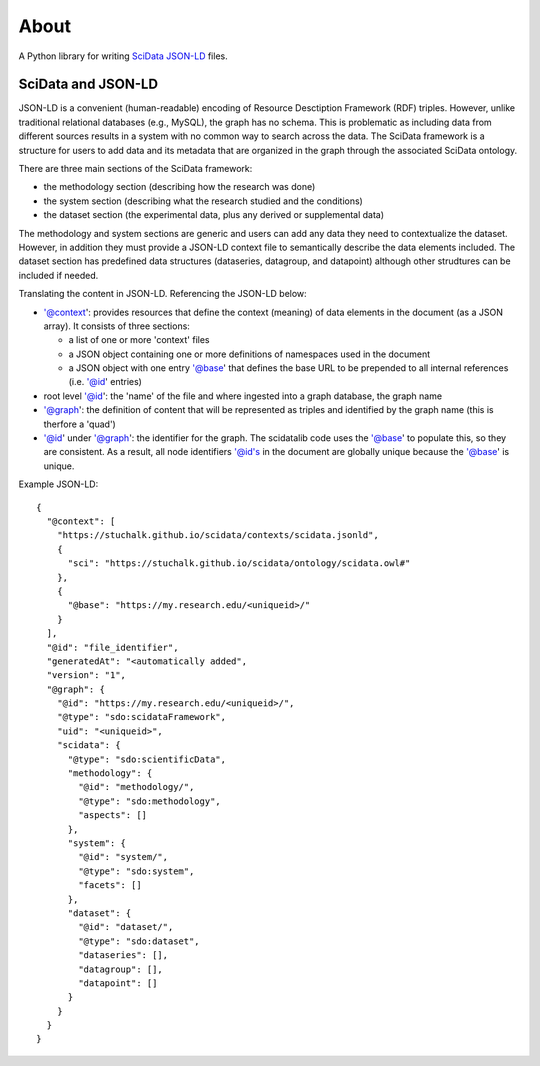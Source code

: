 
=====
About
=====

A Python library for writing SciData_ JSON-LD_ files.

.. _SciData: http://stuchalk.github.io/scidata/
.. _JSON-LD: https://json-ld.org/

SciData and JSON-LD
-------------------

JSON-LD is a convenient (human-readable) encoding of Resource
Desctiption Framework (RDF) triples.  However, unlike traditional
relational databases (e.g., MySQL), the graph has no schema. This
is problematic as including data from different sources results
in a system with no common way to search across the data.  The
SciData framework is a structure for users to add data and its metadata
that are organized in the graph through the associated SciData ontology.

There are three main sections of the SciData framework:

* the methodology section (describing how the research was done)
* the system section (describing what the research studied and the conditions)
* the dataset section (the experimental data, plus any derived or supplemental
  data)

The methodology and system sections are generic and users can add any data
they need to contextualize the dataset.  However, in addition they must
provide a JSON-LD context file to semantically describe the data elements
included.  The dataset section has predefined data structures (dataseries,
datagroup, and datapoint) although other strudtures can be included
if needed.

Translating the content in JSON-LD.  Referencing the JSON-LD below:

*  '@context': provides resources that define the context (meaning) of
   data elements in the document (as a JSON array). It consists of
   three sections:

   - a list of one or more 'context' files
   - a JSON object containing one or more definitions of namespaces
     used in the document
   - a JSON object with one entry '@base' that defines the base URL
     to be prepended to all internal references (i.e. '@id' entries)
*  root level '@id': the 'name' of the file and where ingested into a
   graph database, the graph name
*  '@graph': the definition of content that will be represented as triples
   and identified by the graph name (this is therfore a 'quad')
*  '@id' under '@graph': the identifier for the graph.  The scidatalib
   code uses the '@base' to populate this, so they are consistent. As a result,
   all node identifiers '@id's in the document are globally unique because the
   '@base' is unique.

Example JSON-LD::

  {
    "@context": [
      "https://stuchalk.github.io/scidata/contexts/scidata.jsonld",
      {
        "sci": "https://stuchalk.github.io/scidata/ontology/scidata.owl#"
      },
      {
        "@base": "https://my.research.edu/<uniqueid>/"
      }
    ],
    "@id": "file_identifier",
    "generatedAt": "<automatically added",
    "version": "1",
    "@graph": {
      "@id": "https://my.research.edu/<uniqueid>/",
      "@type": "sdo:scidataFramework",
      "uid": "<uniqueid>",
      "scidata": {
        "@type": "sdo:scientificData",
        "methodology": {
          "@id": "methodology/",
          "@type": "sdo:methodology",
          "aspects": []
        },
        "system": {
          "@id": "system/",
          "@type": "sdo:system",
          "facets": []
        },
        "dataset": {
          "@id": "dataset/",
          "@type": "sdo:dataset",
          "dataseries": [],
          "datagroup": [],
          "datapoint": []
        }
      }
    }
  }

